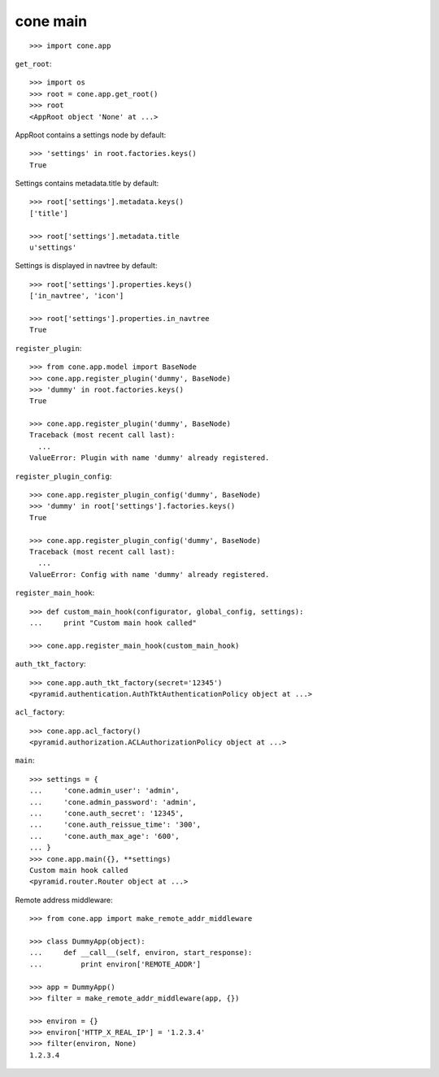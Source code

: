 cone main
---------

::

    >>> import cone.app

``get_root``::

    >>> import os
    >>> root = cone.app.get_root()
    >>> root
    <AppRoot object 'None' at ...>

AppRoot contains a settings node by default::

    >>> 'settings' in root.factories.keys()
    True

Settings contains metadata.title by default::

    >>> root['settings'].metadata.keys()
    ['title']

    >>> root['settings'].metadata.title
    u'settings'

Settings is displayed in navtree by default::

    >>> root['settings'].properties.keys()
    ['in_navtree', 'icon']

    >>> root['settings'].properties.in_navtree
    True

``register_plugin``::

    >>> from cone.app.model import BaseNode
    >>> cone.app.register_plugin('dummy', BaseNode)
    >>> 'dummy' in root.factories.keys()
    True

    >>> cone.app.register_plugin('dummy', BaseNode)
    Traceback (most recent call last):
      ...
    ValueError: Plugin with name 'dummy' already registered.

``register_plugin_config``::

    >>> cone.app.register_plugin_config('dummy', BaseNode)
    >>> 'dummy' in root['settings'].factories.keys()
    True

    >>> cone.app.register_plugin_config('dummy', BaseNode)
    Traceback (most recent call last):
      ...
    ValueError: Config with name 'dummy' already registered.

``register_main_hook``::

    >>> def custom_main_hook(configurator, global_config, settings):
    ...     print "Custom main hook called"

    >>> cone.app.register_main_hook(custom_main_hook)

``auth_tkt_factory``::

    >>> cone.app.auth_tkt_factory(secret='12345')
    <pyramid.authentication.AuthTktAuthenticationPolicy object at ...>

``acl_factory``::

    >>> cone.app.acl_factory()
    <pyramid.authorization.ACLAuthorizationPolicy object at ...>

``main``::

    >>> settings = {
    ...     'cone.admin_user': 'admin',
    ...     'cone.admin_password': 'admin',
    ...     'cone.auth_secret': '12345',
    ...     'cone.auth_reissue_time': '300',
    ...     'cone.auth_max_age': '600',
    ... }
    >>> cone.app.main({}, **settings)
    Custom main hook called
    <pyramid.router.Router object at ...>

Remote address middleware::

    >>> from cone.app import make_remote_addr_middleware

    >>> class DummyApp(object):
    ...     def __call__(self, environ, start_response):
    ...         print environ['REMOTE_ADDR']

    >>> app = DummyApp()
    >>> filter = make_remote_addr_middleware(app, {})

    >>> environ = {}
    >>> environ['HTTP_X_REAL_IP'] = '1.2.3.4'
    >>> filter(environ, None)
    1.2.3.4
